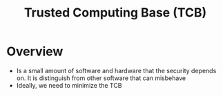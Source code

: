 #+title: Trusted Computing Base (TCB)
* Overview
+ Is a small amount of software and hardware that the security depends on. It is distinguish from other software that can misbehave
+ Ideally, we need to minimize the TCB
